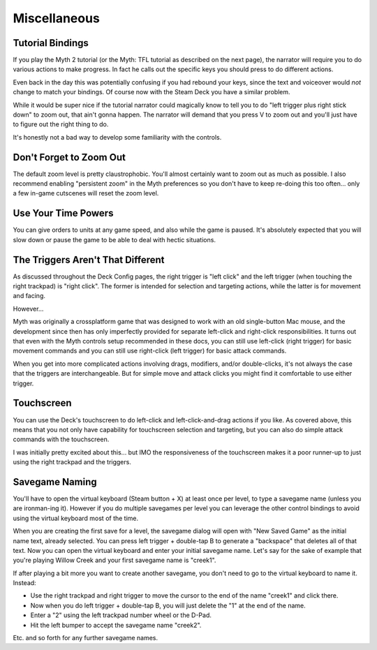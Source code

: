 Miscellaneous
=============

Tutorial Bindings
-----------------

If you play the Myth 2 tutorial (or the Myth: TFL tutorial as described on the next page), the narrator will require you to do various actions to make progress. In fact he calls out the specific keys you should press to do different actions.

Even back in the day this was potentially confusing if you had rebound your keys, since the text and voiceover would *not* change to match your bindings. Of course now with the Steam Deck you have a similar problem.

While it would be super nice if the tutorial narrator could magically know to tell you to do "left trigger plus right stick down" to zoom out, that ain't gonna happen. The narrator will demand that you press V to zoom out and you'll just have to figure out the right thing to do.

It's honestly not a bad way to develop some familiarity with the controls.

Don't Forget to Zoom Out
------------------------

The default zoom level is pretty claustrophobic. You'll almost certainly want to zoom out as much as possible. I also recommend enabling "persistent zoom" in the Myth preferences so you don't have to keep re-doing this too often... only a few in-game cutscenes will reset the zoom level.

Use Your Time Powers
--------------------

You can give orders to units at any game speed, and also while the game is paused. It's absolutely expected that you will slow down or pause the game to be able to deal with hectic situations.

The Triggers Aren't That Different
----------------------------------

As discussed throughout the Deck Config pages, the right trigger is "left click" and the left trigger (when touching the right trackpad) is "right click". The former is intended for selection and targeting actions, while the latter is for movement and facing.

However...

Myth was originally a crossplatform game that was designed to work with an old single-button Mac mouse, and the development since then has only imperfectly provided for separate left-click and right-click responsibilities. It turns out that even with the Myth controls setup recommended in these docs, you can still use left-click (right trigger) for basic movement commands and you can still use right-click (left trigger) for basic attack commands.

When you get into more complicated actions involving drags, modifiers, and/or double-clicks, it's not always the case that the triggers are interchangeable. But for simple move and attack clicks you might find it comfortable to use either trigger.

Touchscreen
-----------

You can use the Deck's touchscreen to do left-click and left-click-and-drag actions if you like. As covered above, this means that you not only have capability for touchscreen selection and targeting, but you can also do simple attack commands with the touchscreen.

I was initially pretty excited about this... but IMO the responsiveness of the touchscreen makes it a poor runner-up to just using the right trackpad and the triggers.

Savegame Naming
---------------

You'll have to open the virtual keyboard (Steam button + X) at least once per level, to type a savegame name (unless you are ironman-ing it). However if you do multiple savegames per level you can leverage the other control bindings to avoid using the virtual keyboard most of the time.

When you are creating the first save for a level, the savegame dialog will open with "New Saved Game" as the initial name text, already selected. You can press left trigger + double-tap B to generate a "backspace" that deletes all of that text. Now you can open the virtual keyboard and enter your initial savegame name. Let's say for the sake of example that you're playing Willow Creek and your first savegame name is "creek1".

If after playing a bit more you want to create another savegame, you don't need to go to the virtual keyboard to name it. Instead:

* Use the right trackpad and right trigger to move the cursor to the end of the name "creek1" and click there.
* Now when you do left trigger + double-tap B, you will just delete the "1" at the end of the name.
* Enter a "2" using the left trackpad number wheel or the D-Pad.
* Hit the left bumper to accept the savegame name "creek2".

Etc. and so forth for any further savegame names.
